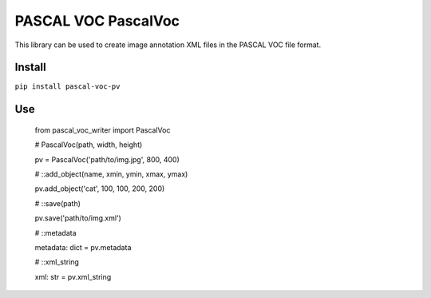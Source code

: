 PASCAL VOC PascalVoc
=================

This library can be used to create image annotation XML files in the PASCAL VOC
file format.

Install
-------

``pip install pascal-voc-pv``

Use
---

    from pascal_voc_writer import PascalVoc

    # PascalVoc(path, width, height)

    pv = PascalVoc('path/to/img.jpg', 800, 400)


    # ::add_object(name, xmin, ymin, xmax, ymax)

    pv.add_object('cat', 100, 100, 200, 200)

    # ::save(path)

    pv.save('path/to/img.xml')

    # ::metadata

    metadata: dict = pv.metadata

    # ::xml_string

    xml: str = pv.xml_string

    
